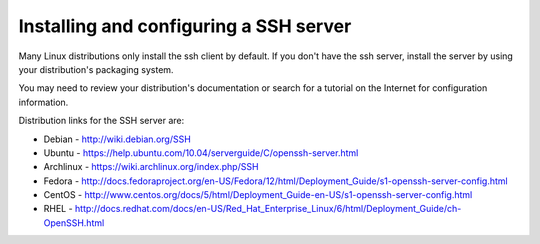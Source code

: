 =========================================
 Installing and configuring a SSH server
=========================================

Many Linux distributions only install the ssh client by default. If you don't have the ssh server, install the server by using your distribution's packaging system.

You may need to review your distribution's documentation or search for a tutorial on the Internet for configuration information.


Distribution links for the SSH server are:

*  Debian - http://wiki.debian.org/SSH

*  Ubuntu - https://help.ubuntu.com/10.04/serverguide/C/openssh-server.html

*  Archlinux - https://wiki.archlinux.org/index.php/SSH

*  Fedora - http://docs.fedoraproject.org/en-US/Fedora/12/html/Deployment_Guide/s1-openssh-server-config.html

*  CentOS - http://www.centos.org/docs/5/html/Deployment_Guide-en-US/s1-openssh-server-config.html

*  RHEL - http://docs.redhat.com/docs/en-US/Red_Hat_Enterprise_Linux/6/html/Deployment_Guide/ch-OpenSSH.html
